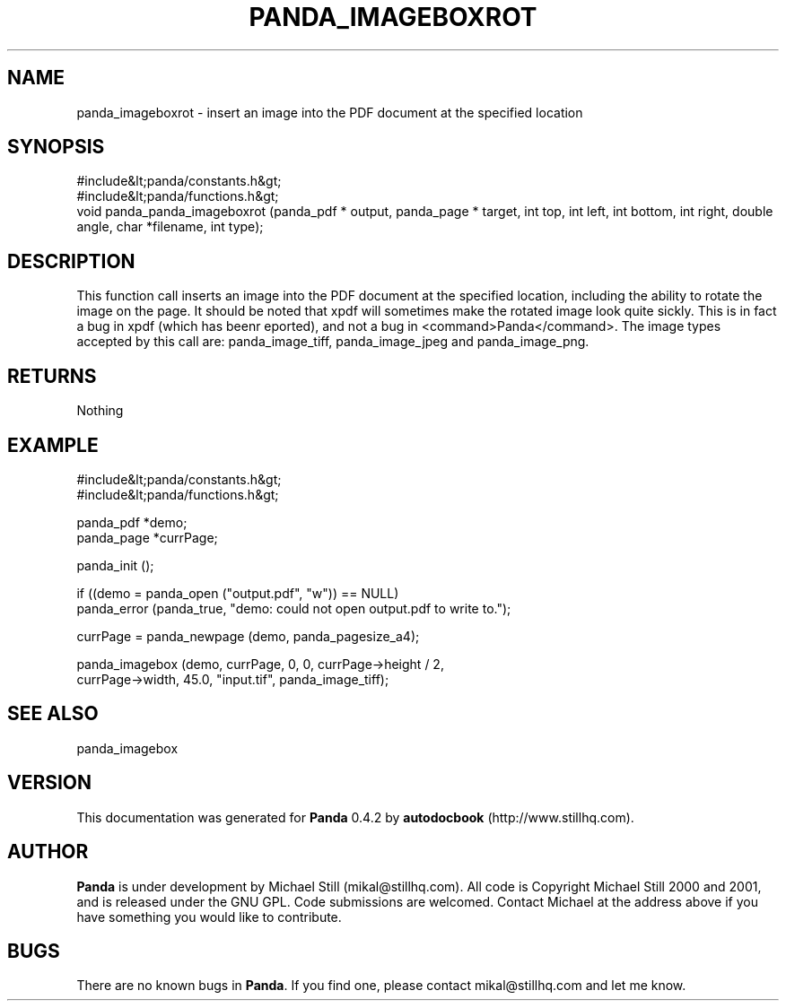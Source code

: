 .\" This manpage has been automatically generated by docbook2man 
.\" from a DocBook document.  This tool can be found at:
.\" <http://shell.ipoline.com/~elmert/comp/docbook2X/> 
.\" Please send any bug reports, improvements, comments, patches, 
.\" etc. to Steve Cheng <steve@ggi-project.org>.
.TH "PANDA_IMAGEBOXROT" "3" "16 May 2003" "" ""

.SH NAME
panda_imageboxrot \- insert an image into the PDF document at the specified location
.SH SYNOPSIS

.nf
 #include&lt;panda/constants.h&gt;
 #include&lt;panda/functions.h&gt;
 void panda_panda_imageboxrot (panda_pdf * output, panda_page * target, int top, int left, int bottom, int right, double angle, char *filename, int type);
.fi
.SH "DESCRIPTION"
.PP
This function call inserts an image into the PDF document at the specified location, including the ability to rotate the image on the page. It should be noted that xpdf will sometimes make the rotated image look quite sickly. This is in fact a bug in xpdf (which has beenr eported), and not a bug in <command>Panda</command>. The image types accepted by this call are: panda_image_tiff, panda_image_jpeg and panda_image_png.
.SH "RETURNS"
.PP
Nothing
.SH "EXAMPLE"

.nf
 #include&lt;panda/constants.h&gt;
 #include&lt;panda/functions.h&gt;
 
 panda_pdf *demo;
 panda_page *currPage;
 
 panda_init ();
 
 if ((demo = panda_open ("output.pdf", "w")) == NULL)
 panda_error (panda_true, "demo: could not open output.pdf to write to.");
 
 currPage = panda_newpage (demo, panda_pagesize_a4);
 
 panda_imagebox (demo, currPage, 0, 0, currPage->height / 2,
 currPage->width, 45.0, "input.tif", panda_image_tiff);
.fi
.SH "SEE ALSO"
.PP
panda_imagebox
.SH "VERSION"
.PP
This documentation was generated for \fBPanda\fR 0.4.2 by \fBautodocbook\fR (http://www.stillhq.com).
.SH "AUTHOR"
.PP
\fBPanda\fR is under development by Michael Still (mikal@stillhq.com). All code is Copyright Michael Still 2000 and 2001,  and is released under the GNU GPL. Code submissions are welcomed. Contact Michael at the address above if you have something you would like to contribute.
.SH "BUGS"
.PP
There  are no known bugs in \fBPanda\fR. If you find one, please contact mikal@stillhq.com and let me know.
